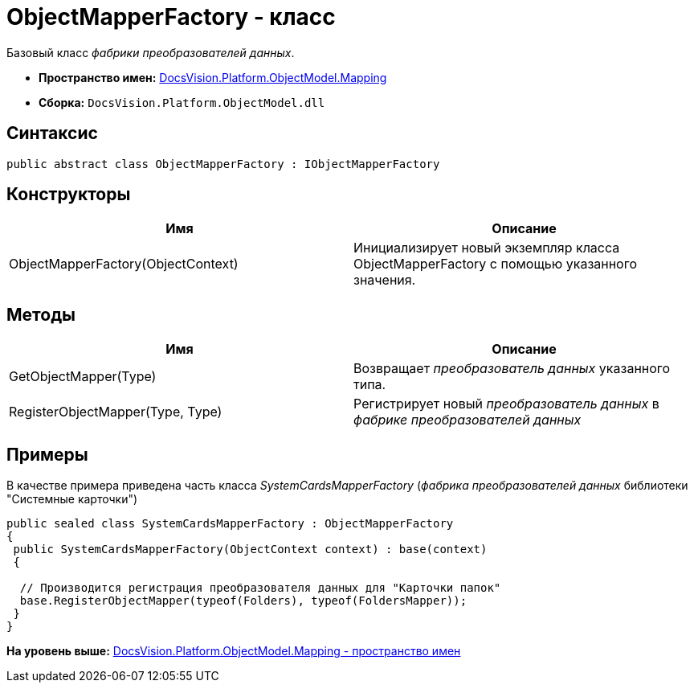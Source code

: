 = ObjectMapperFactory - класс

Базовый класс [.dfn .term]_фабрики преобразователей данных_.

* [.keyword]*Пространство имен:* xref:Mapping_NS.adoc[DocsVision.Platform.ObjectModel.Mapping]
* [.keyword]*Сборка:* [.ph .filepath]`DocsVision.Platform.ObjectModel.dll`

== Синтаксис

[source,pre,codeblock,language-csharp]
----
public abstract class ObjectMapperFactory : IObjectMapperFactory
----

== Конструкторы

[cols=",",options="header",]
|===
|Имя |Описание
|ObjectMapperFactory(ObjectContext) |Инициализирует новый экземпляр класса ObjectMapperFactory с помощью указанного значения.
|===

== Методы

[cols=",",options="header",]
|===
|Имя |Описание
|GetObjectMapper(Type) |Возвращает [.dfn .term]_преобразователь данных_ указанного типа.
|RegisterObjectMapper(Type, Type) |Регистрирует новый [.dfn .term]_преобразователь данных_ в [.dfn .term]_фабрике преобразователей данных_
|===

== Примеры

В качестве примера приведена часть класса [.dfn .term]_SystemCardsMapperFactory_ ([.dfn .term]_фабрика преобразователей данных_ библиотеки "Системные карточки")

[source,pre,codeblock,language-csharp]
----
public sealed class SystemCardsMapperFactory : ObjectMapperFactory
{
 public SystemCardsMapperFactory(ObjectContext context) : base(context)
 {

  // Производится регистрация преобразователя данных для "Карточки папок"
  base.RegisterObjectMapper(typeof(Folders), typeof(FoldersMapper));
 }
}
----

*На уровень выше:* xref:../../../../../api/DocsVision/Platform/ObjectModel/Mapping/Mapping_NS.adoc[DocsVision.Platform.ObjectModel.Mapping - пространство имен]
